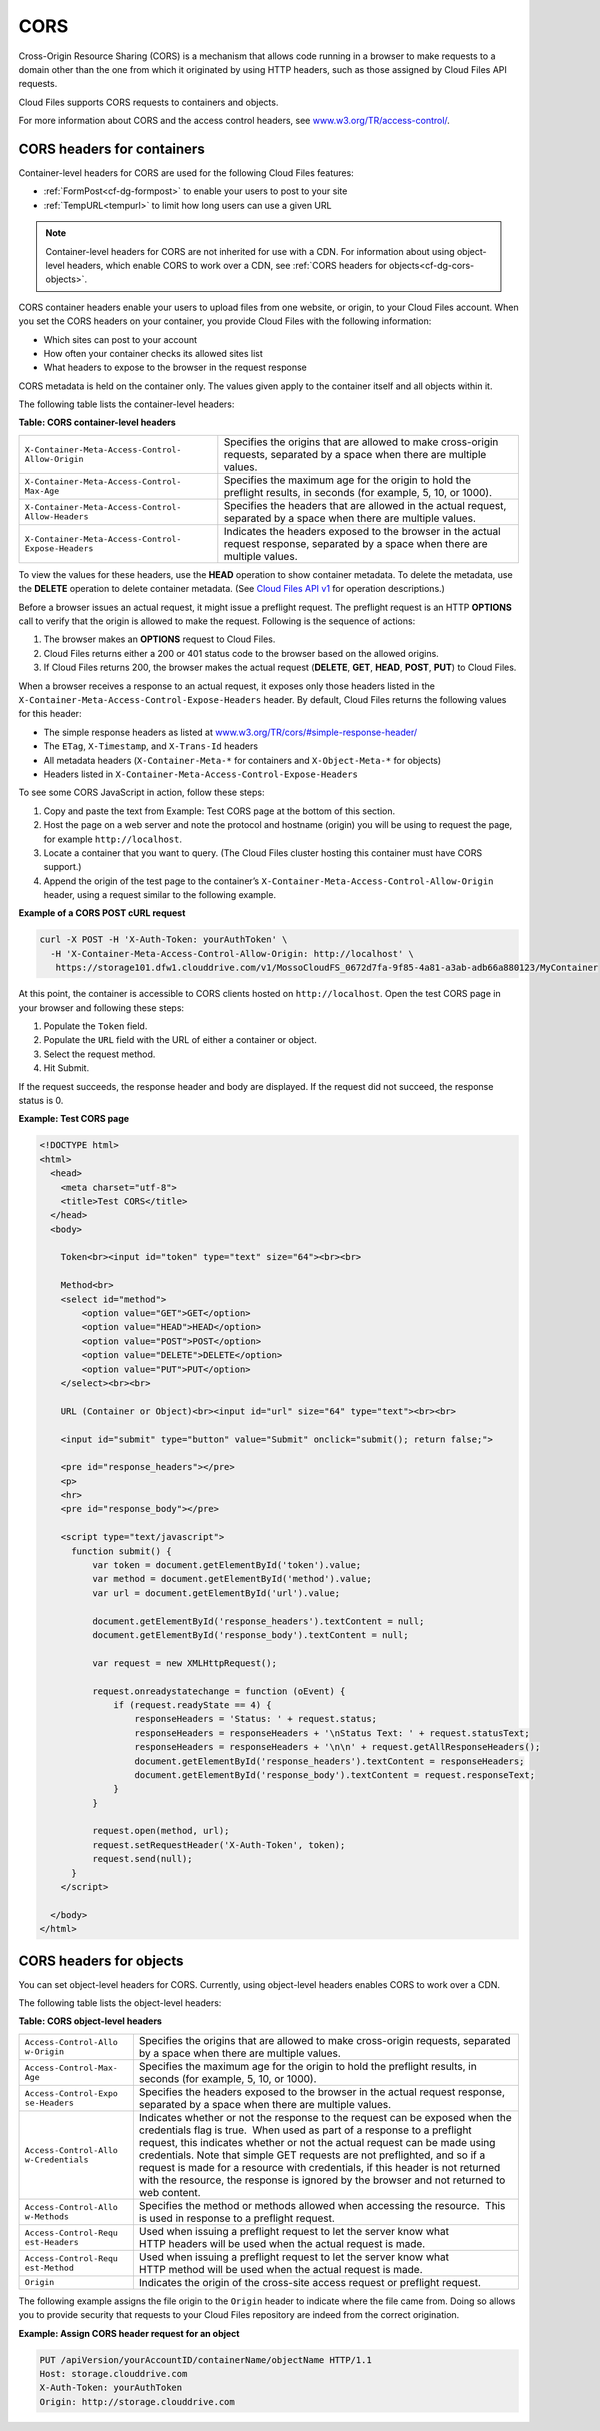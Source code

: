 ====
CORS
====

..
   This is the section is a rewrite sent to David Goetz for review on
   9/3/2014 after Ken Perkins of the DRG sent email wanting the doc updated
   to include support for setting the access headers on object as noted in
   the OpenStack Object Storage reference for CORS. David Goetz hesitant to
   include all of this doc but it does reflect how things currently work.
   David is planning some dev changes so that container-level headers are
   the only way to do this - not object-level. But there is currently no
   ETA on the dev changes.

Cross-Origin Resource Sharing (CORS) is a mechanism that allows code
running in a browser to make requests to a domain other than the one
from which it originated by using HTTP headers, such as those assigned
by Cloud Files API requests.

Cloud Files supports CORS requests to containers and objects.

For more information about CORS and the access control headers, see
`www.w3.org/TR/access-control/ <http://www.w3.org/TR/access-control/>`__.

CORS headers for containers
~~~~~~~~~~~~~~~~~~~~~~~~~~~

..
  David Goetz provided the link for this information:
  https://github.com/openstack/swift/blob/master/doc/source/cors.rst. 

Container-level headers for CORS are used for the following Cloud Files
features:

-  :ref:`FormPost<cf-dg-formpost>` to enable your
   users to post to your site

-  :ref:`TempURL<tempurl>` to
   limit how long users can use a given URL


.. note::
   Container-level headers for CORS are not inherited for use with a
   CDN. For information about using object-level headers, which enable CORS to
   work over a CDN, see :ref:`CORS headers for objects<cf-dg-cors-objects>`.

CORS container headers enable your users to upload files from one
website, or origin, to your Cloud Files account. When you set the CORS
headers on your container, you provide Cloud Files with the following
information:

-  Which sites can post to your account

-  How often your container checks its allowed sites list

-  What headers to expose to the browser in the request response

CORS metadata is held on the container only. The values given apply to
the container itself and all objects within it.

The following table lists the container-level headers:

**Table: CORS container-level headers**

+------------------------------------+---------------------------------------+
| ``X-Container-Meta-Access-Control- | Specifies the origins that are        |
| Allow-Origin``                     | allowed to make cross-origin          |
|                                    | requests, separated by a space when   |
|                                    | there are multiple values.            |
+------------------------------------+---------------------------------------+
| ``X-Container-Meta-Access-Control- | Specifies the maximum age for the     |
| Max-Age``                          | origin to hold the preflight results, |
|                                    | in seconds (for example, 5, 10, or    |
|                                    | 1000).                                |
+------------------------------------+---------------------------------------+
| ``X-Container-Meta-Access-Control- | Specifies the headers that are        |
| Allow-Headers``                    | allowed in the actual request,        |
|                                    | separated by a space when there are   |
|                                    | multiple values.                      |
+------------------------------------+---------------------------------------+
| ``X-Container-Meta-Access-Control- | Indicates the headers exposed to the  |
| Expose-Headers``                   | browser in the actual request         |
|                                    | response, separated by a space when   |
|                                    | there are multiple values.            |
+------------------------------------+---------------------------------------+


To view the values for these headers, use the **HEAD** operation to show
container metadata. To delete the metadata, use the **DELETE** operation
to delete container metadata. (See `Cloud Files API v1 <http://api.rackspace.com/api-ref-files.html>`__ for operation descriptions.)


Before a browser issues an actual request, it might issue a preflight
request. The preflight request is an HTTP **OPTIONS** call to verify
that the origin is allowed to make the request. Following is the
sequence of actions:

#. The browser makes an **OPTIONS** request to Cloud Files.

#. Cloud Files returns either a 200 or 401 status code to the browser
   based on the allowed origins.

#. If Cloud Files returns 200, the browser makes the actual request
   (**DELETE**, **GET**, **HEAD**, **POST**, **PUT**) to Cloud Files.

When a browser receives a response to an actual request, it exposes only
those headers listed in the
``X-Container-Meta-Access-Control-Expose-Headers`` header. By default,
Cloud Files returns the following values for this header:

-  The simple response headers as listed at
   `www.w3.org/TR/cors/#simple-response-header/ <http://www.w3.org/TR/cors/#simple-response-header/>`__

-  The ``ETag``, ``X-Timestamp``, and ``X-Trans-Id`` headers

-  All metadata headers (``X-Container-Meta-*`` for containers and
   ``X-Object-Meta-*`` for objects)

-  Headers listed in ``X-Container-Meta-Access-Control-Expose-Headers``

To see some CORS JavaScript in action, follow these steps:

#. Copy and paste the text from Example: Test CORS
   page at the bottom of this section.

#. Host the page on a web server and note the protocol and hostname
   (origin) you will be using to request the page, for example
   ``http://localhost``.

#. Locate a container that you want to query. (The Cloud Files cluster
   hosting this container must have CORS support.)

#. Append the origin of the test page to the container’s
   ``X-Container-Meta-Access-Control-Allow-Origin`` header, using a
   request similar to the following example.

**Example of a CORS POST cURL request**

.. code::

    curl -X POST -H 'X-Auth-Token: yourAuthToken' \
      -H 'X-Container-Meta-Access-Control-Allow-Origin: http://localhost' \
       https://storage101.dfw1.clouddrive.com/v1/MossoCloudFS_0672d7fa-9f85-4a81-a3ab-adb66a880123/MyContainer

At this point, the container is accessible to CORS clients hosted on
``http://localhost``. Open the test CORS page in your browser and
following these steps:

#. Populate the ``Token`` field.

#. Populate the ``URL`` field with the URL of either a container or
   object.

#. Select the request method.

#. Hit Submit.

If the request succeeds, the response header and body are displayed. If
the request did not succeed, the response status is 0.

**Example: Test CORS page**

.. code::

    <!DOCTYPE html>
    <html>
      <head>
        <meta charset="utf-8">
        <title>Test CORS</title>
      </head>
      <body>

        Token<br><input id="token" type="text" size="64"><br><br>

        Method<br>
        <select id="method">
            <option value="GET">GET</option>
            <option value="HEAD">HEAD</option>
            <option value="POST">POST</option>
            <option value="DELETE">DELETE</option>
            <option value="PUT">PUT</option>
        </select><br><br>

        URL (Container or Object)<br><input id="url" size="64" type="text"><br><br>

        <input id="submit" type="button" value="Submit" onclick="submit(); return false;">

        <pre id="response_headers"></pre>
        <p>
        <hr>
        <pre id="response_body"></pre>

        <script type="text/javascript">
          function submit() {
              var token = document.getElementById('token').value;
              var method = document.getElementById('method').value;
              var url = document.getElementById('url').value;

              document.getElementById('response_headers').textContent = null;
              document.getElementById('response_body').textContent = null;

              var request = new XMLHttpRequest();

              request.onreadystatechange = function (oEvent) {
                  if (request.readyState == 4) {
                      responseHeaders = 'Status: ' + request.status;
                      responseHeaders = responseHeaders + '\nStatus Text: ' + request.statusText;
                      responseHeaders = responseHeaders + '\n\n' + request.getAllResponseHeaders();
                      document.getElementById('response_headers').textContent = responseHeaders;
                      document.getElementById('response_body').textContent = request.responseText;
                  }
              }

              request.open(method, url);
              request.setRequestHeader('X-Auth-Token', token);
              request.send(null);
          }
        </script>

      </body>
    </html>

.. _cf-dg-cors-objects:

CORS headers for objects
~~~~~~~~~~~~~~~~~~~~~~~~

.. 
   *cyr - From "Assign CORS headers to requests" is in the OpenStack Object
   Storage Reference - headers for only objects. *

You can set object-level headers for CORS. Currently, using object-level
headers enables CORS to work over a CDN.

The following table lists the object-level headers:

**Table: CORS object-level headers**

+-----------------------+----------------------------------------------------+
| ``Access-Control-Allo | Specifies the origins that are allowed to make     |
| w-Origin``            | cross-origin requests, separated by a space when   |
|                       | there are multiple values.                         |
+-----------------------+----------------------------------------------------+
| ``Access-Control-Max- | Specifies the maximum age for the origin to hold   |
| Age``                 | the preflight results, in seconds (for example, 5, |
|                       | 10, or 1000).                                      |
+-----------------------+----------------------------------------------------+
| ``Access-Control-Expo | Specifies the headers exposed to the browser in    |
| se-Headers``          | the actual request response, separated by a space  |
|                       | when there are multiple values.                    |
+-----------------------+----------------------------------------------------+
| ``Access-Control-Allo | Indicates whether or not the response to the       |
| w-Credentials``       | request can be exposed when the credentials flag   |
|                       | is true.  When used as part of a response to a     |
|                       | preflight request, this indicates whether or not   |
|                       | the actual request can be made using credentials.  |
|                       | Note that simple GET requests are not preflighted, |
|                       | and so if a request is made for a resource with    |
|                       | credentials, if this header is not returned with   |
|                       | the resource, the response is ignored by the       |
|                       | browser and not returned to web content.           |
+-----------------------+----------------------------------------------------+
| ``Access-Control-Allo | Specifies the method or methods allowed when       |
| w-Methods``           | accessing the resource.  This is used in response  |
|                       | to a preflight request.                            |
+-----------------------+----------------------------------------------------+
| ``Access-Control-Requ | Used when issuing a preflight request to let the   |
| est-Headers``         | server know what HTTP headers will be used when    |
|                       | the actual request is made.                        |
+-----------------------+----------------------------------------------------+
| ``Access-Control-Requ | Used when issuing a preflight request to let the   |
| est-Method``          | server know what HTTP method will be used when the |
|                       | actual request is made.                            |
+-----------------------+----------------------------------------------------+
| ``Origin``            | Indicates the origin of the cross-site access      |
|                       | request or preflight request.                      |
+-----------------------+----------------------------------------------------+

The following example assigns the file origin to the ``Origin`` header
to indicate where the file came from. Doing so allows you to provide
security that requests to your Cloud Files repository are indeed from
the correct origination.

**Example: Assign CORS header request for an object**

.. code::

      PUT /apiVersion/yourAccountID/containerName/objectName HTTP/1.1
      Host: storage.clouddrive.com
      X-Auth-Token: yourAuthToken
      Origin: http://storage.clouddrive.com


